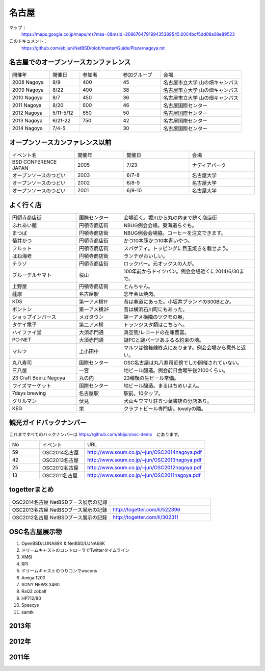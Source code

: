 .. 
 Copyright (c) 2014 Jun Ebihara All rights reserved.
 Redistribution and use in source and binary forms, with or without
 modification, are permitted provided that the following conditions
 are met:
 1. Redistributions of source code must retain the above copyright
    notice, this list of conditions and the following disclaimer.
 2. Redistributions in binary form must reproduce the above copyright
    notice, this list of conditions and the following disclaimer in the
    documentation and/or other materials provided with the distribution.
 THIS SOFTWARE IS PROVIDED BY THE AUTHOR ``AS IS'' AND ANY EXPRESS OR
 IMPLIED WARRANTIES, INCLUDING, BUT NOT LIMITED TO, THE IMPLIED WARRANTIES
 OF MERCHANTABILITY AND FITNESS FOR A PARTICULAR PURPOSE ARE DISCLAIMED.
 IN NO EVENT SHALL THE AUTHOR BE LIABLE FOR ANY DIRECT, INDIRECT,
 INCIDENTAL, SPECIAL, EXEMPLARY, OR CONSEQUENTIAL DAMAGES (INCLUDING, BUT
 NOT LIMITED TO, PROCUREMENT OF SUBSTITUTE GOODS OR SERVICES; LOSS OF USE,
 DATA, OR PROFITS; OR BUSINESS INTERRUPTION) HOWEVER CAUSED AND ON ANY
 THEORY OF LIABILITY, WHETHER IN CONTRACT, STRICT LIABILITY, OR TORT
 (INCLUDING NEGLIGENCE OR OTHERWISE) ARISING IN ANY WAY OUT OF THE USE OF
 THIS SOFTWARE, EVEN IF ADVISED OF THE POSSIBILITY OF SUCH DAMAGE.

名古屋
-------

マップ：
 https://maps.google.co.jp/maps/ms?msa=0&msid=208676479199435389545.0004bcf5dd08a08e89523 

このドキュメント：
 https://github.com/ebijun/NetBSD/blob/master/Guide/Place/nagoya.rst

名古屋でのオープンソースカンファレンス
~~~~~~~~~~~~~~~~~~~~~~~~~~~~~~~~~~~~~~
.. Github/NetBSD/Guide/OSC/OSC100.csv 更新

.. csv-table::
 :widths: 20 15 20 20 40

 開催年,開催日,参加者,参加グループ,会場
 2008 Nagoya ,8/9,400,45,名古屋市立大学 山の畑キャンパス
 2009 Nagoya ,8/22,400,38,名古屋市立大学 山の畑キャンパス
 2010 Nagoya,8/7,450,36,名古屋市立大学 山の畑キャンパス
 2011 Nagoya,8/20,600,46,名古屋国際センター
 2012 Nagoya,5/11-5/12,650,50,名古屋国際センター
 2013 Nagoya,6/21-22,750,42,名古屋国際センター
 2014 Nagoya,7/4-5,,30,名古屋国際センター

オープンソースカンファレンス以前
~~~~~~~~~~~~~~~~~~~~~~~~~~~~~~~~~~~~~~

.. csv-table::
 :widths: 20 15 20 20

 イベント名,開催年,開催日,会場
 BSD CONFERENCE JAPAN,2005,7/23,ナディアパーク
 オープンソースのつどい,2003,6/7-8,名古屋大学
 オープンソースのつどい,2002,6/8-9,名古屋大学
 オープンソースのつどい,2001,6/9-10,名古屋大学

よく行く店
~~~~~~~~~~~~~~

.. csv-table::
 :widths: 30 20 60

 円頓寺商店街,国際センター,会場近く。堀川から丸の内まで続く商店街
 ふれあい館,円頓寺商店街,NBUG例会会場。東海道らぐも。
 まつば,円頓寺商店街,NBUG例会会場脇。コーヒーを注文できます。
 菊井かつ,円頓寺商店街,かつ10本豚かつ10本青いやつ。
 フルット,円頓寺商店街,スパゲティ。トッピングに目玉焼きを載せよう。
 はね海老,円頓寺商店街,ランチがおいしい。
 テラゾ,円頓寺商店街,ロックバー。元オックスの人が。
 ブルーデルヤマト,桜山,100年前からドイツパン。例会会場近くに2014/6/30まで。
 上野屋,円頓寺商店街,とんちゃん。
 薩摩,名古屋駅,忘年会は焼肉。
 KDS,第一アメ横1F,昔は車道にあった。小坂井ブランドの300Bとか。
 ボントン,第一アメ横2F,昔は横浜石川町にもあった。
 ショップインバース,メガタウン,第一アメ横隣のツクモの奥。
 タケイ電子,第二アメ横,トランジスタ類はこちらへ。
 ハイファイ堂,大須赤門通,真空管/レコードの在庫豊富。
 PC-NET,大須赤門通,謎PCと謎パーツあふるる約束の地。
 マルツ,上小田中,マルツは鶴舞線終点にあります。例会会場から意外と近い。
 丸八寿司,国際センター,OSC名古屋は丸八寿司近傍でしか開催されていない。
 三八屋,一宮,地ビール醸造。例会前日金曜午後2100くらい。
 23 Craft Beerz Nagoya,丸の内,23種類の生ビール常備。
 ワイズマーケット,国際センター,地ビール醸造。まるはちめいよん。
 7days brewing,名古屋駅,駅前。10タップ。
 グリルマン,伏見,犬山キワマリ荘五つ葉書店の分店あり。
 KEG,栄,クラフトビール専門店。lovelyの隣。

観光ガイドバックナンバー 
~~~~~~~~~~~~~~~~~~~~~~~~~~~~~~~~~~~~~~

これまですべてのバックナンバーは 
https://github.com/ebijun/osc-demo　にあります。

.. csv-table::
 :widths: 20 30 80

 No,イベント,URL
 59,OSC2014名古屋,http://www.soum.co.jp/~jun/OSC2014nagoya.pdf
 42,OSC2013名古屋,http://www.soum.co.jp/~jun/OSC2013nagoya.pdf
 25,OSC2012名古屋,http://www.soum.co.jp/~jun/OSC2012nagoya.pdf
 13,OSC2011名古屋,http://www.soum.co.jp/~jun/OSC2011nagoya.pdf

togetterまとめ
~~~~~~~~~~~~~~~

.. csv-table::
 :widths: 80 80

 OSC2014名古屋 NetBSDブース展示の記録,
 OSC2013名古屋 NetBSDブース展示の記録,http://togetter.com/li/522396
 OSC2012名古屋 NetBSDブース展示の記録,http://togetter.com/li/302311


OSC名古屋展示物
~~~~~~~~~~~~~~~~~~
#. OpenBSD/LUNA88K & NetBSD/LUNA68K
#. ドリームキャストのコントローラでTwitterタイムライン
#. XM6i
#. RPI
#. ドリームキャストのつりコンでwscons
#. Amiga 1200
#. SONY NEWS 3460
#. RaQ2 cobalt
#. HP712/80
#. Speecys
#. samtk


2013年
~~~~~~~~~~~~~~~~~~
.. image::  ../Picture/2013/06/22/DSC_2113.jpg
.. image::  ../Picture/2013/06/22/DSC_2114.jpg
.. image::  ../Picture/2013/06/22/DSC_2115.jpg
.. image::  ../Picture/2013/06/22/DSC_2116.jpg
.. image::  ../Picture/2013/06/22/DSC_2118.jpg
.. image::  ../Picture/2013/06/22/DSC_2119.jpg
.. image::  ../Picture/2013/06/22/DSC_2120.jpg
.. image::  ../Picture/2013/06/22/DSC_2121.jpg
.. image::  ../Picture/2013/06/22/DSC_2123.jpg
.. image::  ../Picture/2013/06/22/DSC_2124.jpg
.. image::  ../Picture/2013/06/22/DSC_2125.jpg
.. image::  ../Picture/2013/06/22/DSC_2128.jpg
.. image::  ../Picture/2013/06/22/DSC_2129.jpg
.. image::  ../Picture/2013/06/22/DSC_2131.jpg
.. image::  ../Picture/2013/06/22/DSC_2132.jpg
.. image::  ../Picture/2013/06/22/DSC_2133.jpg
.. image::  ../Picture/2013/06/22/DSC_2134.jpg
.. image::  ../Picture/2013/06/22/DSC_2136.jpg
.. image::  ../Picture/2013/06/22/DSC_2137.jpg
.. image::  ../Picture/2013/06/22/DSC_2138.jpg
.. image::  ../Picture/2013/06/22/dsc02697.jpg
.. image::  ../Picture/2013/06/22/dsc02698.jpg
.. image::  ../Picture/2013/06/22/dsc02699.jpg
.. image::  ../Picture/2013/06/22/dsc02700.jpg
.. image::  ../Picture/2013/06/22/dsc02701.jpg
.. image::  ../Picture/2013/06/22/dsc02702.jpg

2012年
~~~~~~~~~~~~~~~~~~
.. image::  ../Picture/2012/05/12/DSC_0369.JPG
.. image::  ../Picture/2012/05/12/DSC_0370.JPG
.. image::  ../Picture/2012/05/12/DSC_0372.JPG
.. image::  ../Picture/2012/05/12/DSC_0373.JPG
.. image::  ../Picture/2012/05/12/DSC_0374.JPG
.. image::  ../Picture/2012/05/12/DSC_0375.JPG
.. image::  ../Picture/2012/05/12/DSC_0376.JPG
.. image::  ../Picture/2012/05/12/DSC_0377.JPG
.. image::  ../Picture/2012/05/12/DSC_0378.JPG
.. image::  ../Picture/2012/05/12/DSC_0379.JPG
.. image::  ../Picture/2012/05/12/DSC_0383.JPG
.. image::  ../Picture/2012/05/12/DSC_0385.JPG
.. image::  ../Picture/2012/05/12/DSC_0386.JPG
.. image::  ../Picture/2012/05/12/DSC_0390.JPG
.. image::  ../Picture/2012/05/12/dsc01046.jpg
.. image::  ../Picture/2012/05/12/dsc01047.jpg
.. image::  ../Picture/2012/05/12/dsc01052.jpg
.. image::  ../Picture/2012/05/12/dsc01053.jpg
.. image::  ../Picture/2012/05/12/dsc01054.jpg
.. image::  ../Picture/2012/05/12/dsc01055.jpg

2011年
~~~~~~~~~~~~~~~~~
.. image::  ../Picture/2011/08/20/P1000719.JPG
.. image::  ../Picture/2011/08/20/P1000721.JPG
.. image::  ../Picture/2011/08/20/P1000722.JPG
.. image::  ../Picture/2011/08/20/P1000723.JPG
.. image::  ../Picture/2011/08/20/P1000724.JPG
.. image::  ../Picture/2011/08/20/P1000725.JPG
.. image::  ../Picture/2011/08/20/P1000726.JPG
.. image::  ../Picture/2011/08/20/P1000727.JPG
.. image::  ../Picture/2011/08/20/P1000728.JPG
.. image::  ../Picture/2011/08/20/P1000729.JPG
.. image::  ../Picture/2011/08/20/P1000730.JPG
.. image::  ../Picture/2011/08/20/P1000731.JPG
.. image::  ../Picture/2011/08/20/P1000732.JPG
.. image::  ../Picture/2011/08/20/P1000733.JPG
.. image::  ../Picture/2011/08/20/P1000734.JPG
.. image::  ../Picture/2011/08/20/P1000735.JPG
